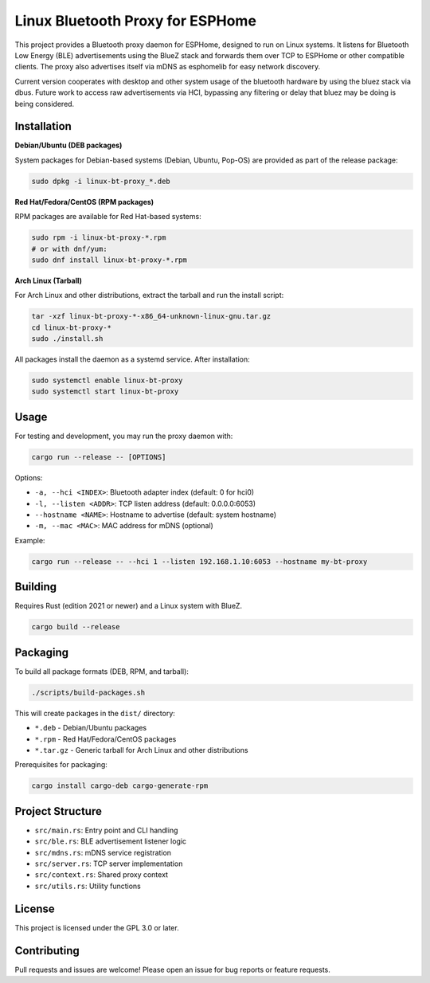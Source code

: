 Linux Bluetooth Proxy for ESPHome
=================================

This project provides a Bluetooth proxy daemon for ESPHome, designed to run on Linux systems. It listens for Bluetooth Low Energy (BLE) advertisements using the BlueZ stack and forwards them over TCP to ESPHome or other compatible clients. The proxy also advertises itself via mDNS as esphomelib for easy network discovery.

Current version cooperates with desktop and other system usage of the bluetooth hardware by using the bluez stack via dbus. Future work to access raw advertisements via
HCI, bypassing any filtering or delay that bluez may be doing is being considered.

Installation
------------

**Debian/Ubuntu (DEB packages)**

System packages for Debian-based systems (Debian, Ubuntu, Pop-OS) are provided as part of the release package:

.. code-block:: bash

   sudo dpkg -i linux-bt-proxy_*.deb

**Red Hat/Fedora/CentOS (RPM packages)**

RPM packages are available for Red Hat-based systems:

.. code-block:: bash

   sudo rpm -i linux-bt-proxy-*.rpm
   # or with dnf/yum:
   sudo dnf install linux-bt-proxy-*.rpm

**Arch Linux (Tarball)**

For Arch Linux and other distributions, extract the tarball and run the install script:

.. code-block:: bash

   tar -xzf linux-bt-proxy-*-x86_64-unknown-linux-gnu.tar.gz
   cd linux-bt-proxy-*
   sudo ./install.sh

All packages install the daemon as a systemd service. After installation:

.. code-block:: bash

   sudo systemctl enable linux-bt-proxy
   sudo systemctl start linux-bt-proxy

Usage
-----

For testing and development, you may run the proxy daemon with:

.. code-block:: bash

   cargo run --release -- [OPTIONS]

Options:

- ``-a, --hci <INDEX>``: Bluetooth adapter index (default: 0 for hci0)
- ``-l, --listen <ADDR>``: TCP listen address (default: 0.0.0.0:6053)
- ``--hostname <NAME>``: Hostname to advertise (default: system hostname)
- ``-m, --mac <MAC>``: MAC address for mDNS (optional)

Example:

.. code-block:: bash

   cargo run --release -- --hci 1 --listen 192.168.1.10:6053 --hostname my-bt-proxy

Building
--------

Requires Rust (edition 2021 or newer) and a Linux system with BlueZ.

.. code-block:: bash

   cargo build --release

Packaging
---------

To build all package formats (DEB, RPM, and tarball):

.. code-block:: bash

   ./scripts/build-packages.sh

This will create packages in the ``dist/`` directory:

- ``*.deb`` - Debian/Ubuntu packages  
- ``*.rpm`` - Red Hat/Fedora/CentOS packages
- ``*.tar.gz`` - Generic tarball for Arch Linux and other distributions

Prerequisites for packaging:

.. code-block:: bash

   cargo install cargo-deb cargo-generate-rpm

Project Structure
-----------------

- ``src/main.rs``: Entry point and CLI handling
- ``src/ble.rs``: BLE advertisement listener logic
- ``src/mdns.rs``: mDNS service registration
- ``src/server.rs``: TCP server implementation
- ``src/context.rs``: Shared proxy context
- ``src/utils.rs``: Utility functions

License
-------

This project is licensed under the GPL 3.0 or later.

Contributing
------------

Pull requests and issues are welcome! Please open an issue for bug reports or feature requests.
